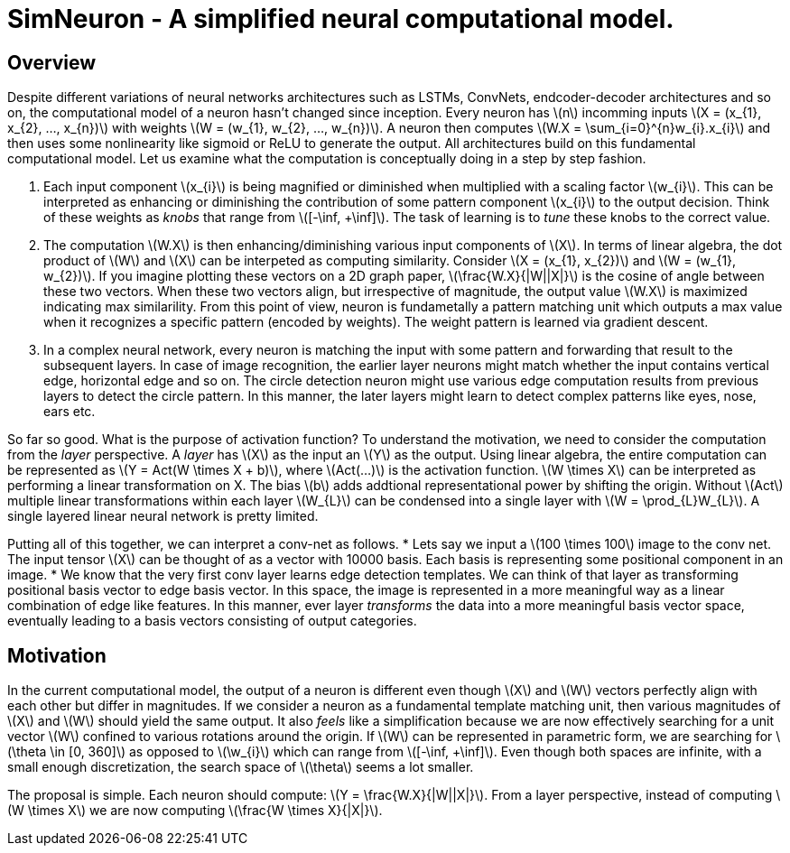 = SimNeuron - A simplified neural computational model.

== Overview

Despite different variations of neural networks architectures such as LSTMs, ConvNets, endcoder-decoder architectures and so on, the computational model of a neuron hasn't changed since inception. Every neuron has \(n\) incomming inputs \(X = (x_{1}, x_{2}, ..., x_{n})\) with weights \(W = (w_{1}, w_{2}, ..., w_{n})\). A neuron then computes \(W.X = \sum_{i=0}^{n}w_{i}.x_{i}\) and then uses some nonlinearity like sigmoid or ReLU to generate the output. All architectures build on this fundamental computational model. Let us examine what the computation is conceptually doing in a step by step fashion.

1. Each input component \(x_{i}\) is being magnified or diminished when multiplied with a scaling factor \(w_{i}\). This can be interpreted as enhancing or diminishing the contribution of some pattern component \(x_{i}\) to the output decision. Think of these weights as _knobs_ that range from \([-\inf, +\inf]\). The task of learning is to _tune_ these knobs to the correct value.
2. The computation \(W.X\) is then enhancing/diminishing various input components of \(X\). In terms of linear algebra, the dot product of \(W\) and \(X\) can be interpeted as computing similarity. Consider \(X = (x_{1}, x_{2})\) and \(W = (w_{1}, w_{2})\). If you imagine plotting these vectors on a 2D graph paper, \(\frac{W.X}{|W||X|}\) is the cosine of angle between these two vectors. When these two vectors align, but irrespective of magnitude, the output value \(W.X\) is maximized indicating max similarility. From this point of view, neuron is fundametally a pattern matching unit which outputs a max value when it recognizes a specific pattern (encoded by weights). The weight pattern is learned via gradient descent.
3. In a complex neural network, every neuron is matching the input with some pattern and forwarding that result to the subsequent layers. In case of image recognition, the earlier layer neurons might match whether the input contains vertical edge, horizontal edge and so on. The circle detection neuron might use various edge computation results from previous layers to detect the circle pattern. In this manner, the later layers might learn to detect complex patterns like eyes, nose, ears etc.

So far so good. What is the purpose of activation function? To understand the motivation, we need to consider the computation from the _layer_ perspective. A _layer_ has \(X\) as the input an \(Y\) as the output. Using linear algebra, the entire computation can be represented as \(Y = Act(W \times X + b)\), where \(Act(...)\) is the activation function. \(W \times X\) can be interpreted as performing a linear transformation on X. The bias \(b\) adds addtional representational power by shifting the origin. Without \(Act\) multiple linear transformations within each layer \(W_{L}\) can be condensed into a single layer with \(W = \prod_{L}W_{L}\). A single layered linear neural network is pretty limited.

Putting all of this together, we can interpret a conv-net as follows.
* Lets say we input a \(100 \times 100\) image to the conv net. The input tensor \(X\) can be thought of as a vector with 10000 basis. Each basis is representing some positional component in an image.
* We know that the very first conv layer learns edge detection templates. We can think of that layer as transforming positional basis vector to edge basis vector. In this space, the image is represented in a more meaningful way as a linear combination of edge like features. In this manner, ever layer _transforms_ the data into a more meaningful basis vector space, eventually leading to a basis vectors consisting of output categories.

== Motivation

In the current computational model, the output of a neuron is different even though \(X\) and \(W\) vectors perfectly align with each other but differ in magnitudes. 
If we consider a neuron as a fundamental template matching unit, then various magnitudes of \(X\) and \(W\) should yield the same output. It also _feels_ like a simplification because we are now effectively searching for a unit vector \(W\) confined to various rotations around the origin. If \(W\) can be represented in parametric form, we are searching for \(\theta \in [0, 360]\) as opposed to \(\w_{i}\) which can range from \([-\inf, +\inf]\). Even though both spaces are infinite, with a small enough discretization, the search space of \(\theta\) seems a lot smaller.

The proposal is simple. Each neuron should compute: \(Y = \frac{W.X}{|W||X|}\). From a layer perspective, instead of computing \(W \times X\) we are now computing \(\frac{W \times X}{|X|}\).